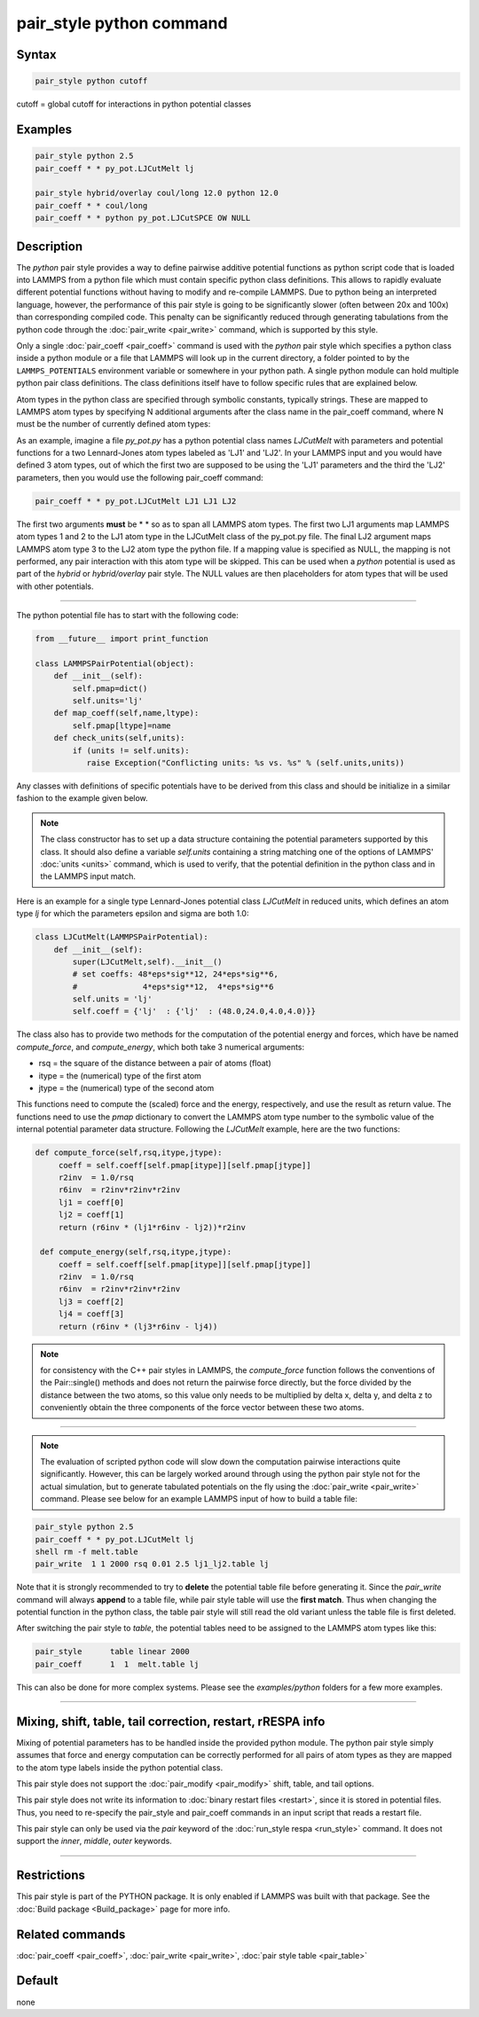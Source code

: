 .. index:: pair_style python

pair_style python command
=========================

Syntax
""""""

.. code-block:: LAMMPS

   pair_style python cutoff

cutoff = global cutoff for interactions in python potential classes

Examples
""""""""

.. code-block:: LAMMPS

   pair_style python 2.5
   pair_coeff * * py_pot.LJCutMelt lj

   pair_style hybrid/overlay coul/long 12.0 python 12.0
   pair_coeff * * coul/long
   pair_coeff * * python py_pot.LJCutSPCE OW NULL

Description
"""""""""""

The *python* pair style provides a way to define pairwise additive
potential functions as python script code that is loaded into LAMMPS
from a python file which must contain specific python class definitions.
This allows to rapidly evaluate different potential functions without
having to modify and re-compile LAMMPS. Due to python being an
interpreted language, however, the performance of this pair style is
going to be significantly slower (often between 20x and 100x) than
corresponding compiled code. This penalty can be significantly reduced
through generating tabulations from the python code through the
:doc:`pair_write <pair_write>` command, which is supported by this style.

Only a single :doc:`pair_coeff <pair_coeff>` command is used with the
*python* pair style which specifies a python class inside a python module
or a file that LAMMPS will look up in the current directory, a folder
pointed to by the ``LAMMPS_POTENTIALS`` environment variable or somewhere
in your python path.  A single python module can hold multiple python pair
class definitions.  The class definitions itself have to follow specific
rules that are explained below.

Atom types in the python class are specified through symbolic
constants, typically strings. These are mapped to LAMMPS atom types by
specifying N additional arguments after the class name in the
pair_coeff command, where N must be the number of currently defined
atom types:

As an example, imagine a file *py_pot.py* has a python potential class
names *LJCutMelt* with parameters and potential functions for a two
Lennard-Jones atom types labeled as 'LJ1' and 'LJ2'. In your LAMMPS
input and you would have defined 3 atom types, out of which the first
two are supposed to be using the 'LJ1' parameters and the third the
'LJ2' parameters, then you would use the following pair_coeff command:

.. code-block:: LAMMPS

   pair_coeff * * py_pot.LJCutMelt LJ1 LJ1 LJ2

The first two arguments **must** be \* \* so as to span all LAMMPS atom
types.  The first two LJ1 arguments map LAMMPS atom types 1 and 2 to
the LJ1 atom type in the LJCutMelt class of the py_pot.py file.  The
final LJ2 argument maps LAMMPS atom type 3 to the LJ2 atom type the
python file.  If a mapping value is specified as NULL, the mapping is
not performed, any pair interaction with this atom type will be
skipped. This can be used when a *python* potential is used as part of
the *hybrid* or *hybrid/overlay* pair style. The NULL values are then
placeholders for atom types that will be used with other potentials.

----------

The python potential file has to start with the following code:

.. code-block:: python

   from __future__ import print_function

   class LAMMPSPairPotential(object):
       def __init__(self):
           self.pmap=dict()
           self.units='lj'
       def map_coeff(self,name,ltype):
           self.pmap[ltype]=name
       def check_units(self,units):
           if (units != self.units):
              raise Exception("Conflicting units: %s vs. %s" % (self.units,units))

Any classes with definitions of specific potentials have to be derived
from this class and should be initialize in a similar fashion to the
example given below.

.. note::

   The class constructor has to set up a data structure containing
   the potential parameters supported by this class.  It should also
   define a variable *self.units* containing a string matching one of the
   options of LAMMPS' :doc:`units <units>` command, which is used to
   verify, that the potential definition in the python class and in the
   LAMMPS input match.

Here is an example for a single type Lennard-Jones potential class
*LJCutMelt* in reduced units, which defines an atom type *lj* for
which the parameters epsilon and sigma are both 1.0:

.. code-block:: python

   class LJCutMelt(LAMMPSPairPotential):
       def __init__(self):
           super(LJCutMelt,self).__init__()
           # set coeffs: 48*eps*sig**12, 24*eps*sig**6,
           #              4*eps*sig**12,  4*eps*sig**6
           self.units = 'lj'
           self.coeff = {'lj'  : {'lj'  : (48.0,24.0,4.0,4.0)}}

The class also has to provide two methods for the computation of the
potential energy and forces, which have be named *compute_force*,
and *compute_energy*, which both take 3 numerical arguments:

* rsq   = the square of the distance between a pair of atoms (float)
* itype = the (numerical) type of the first atom
* jtype = the (numerical) type of the second atom

This functions need to compute the (scaled) force and the energy,
respectively, and use the result as return value. The functions need
to use the *pmap* dictionary to convert the LAMMPS atom type number
to the symbolic value of the internal potential parameter data structure.
Following the *LJCutMelt* example, here are the two functions:

.. code-block:: python

      def compute_force(self,rsq,itype,jtype):
           coeff = self.coeff[self.pmap[itype]][self.pmap[jtype]]
           r2inv  = 1.0/rsq
           r6inv  = r2inv*r2inv*r2inv
           lj1 = coeff[0]
           lj2 = coeff[1]
           return (r6inv * (lj1*r6inv - lj2))*r2inv

       def compute_energy(self,rsq,itype,jtype):
           coeff = self.coeff[self.pmap[itype]][self.pmap[jtype]]
           r2inv  = 1.0/rsq
           r6inv  = r2inv*r2inv*r2inv
           lj3 = coeff[2]
           lj4 = coeff[3]
           return (r6inv * (lj3*r6inv - lj4))

.. note::

   for consistency with the C++ pair styles in LAMMPS, the
   *compute_force* function follows the conventions of the Pair::single()
   methods and does not return the pairwise force directly, but the force
   divided by the distance between the two atoms, so this value only needs
   to be  multiplied by delta x, delta y, and delta z to conveniently obtain
   the three components of the force vector between these two atoms.

----------

.. note::

   The evaluation of scripted python code will slow down the
   computation pairwise interactions quite significantly. However, this
   can be largely worked around through using the python pair style not
   for the actual simulation, but to generate tabulated potentials on the
   fly using the :doc:`pair_write <pair_write>` command. Please see below
   for an example LAMMPS input of how to build a table file:

.. code-block:: LAMMPS

   pair_style python 2.5
   pair_coeff * * py_pot.LJCutMelt lj
   shell rm -f melt.table
   pair_write  1 1 2000 rsq 0.01 2.5 lj1_lj2.table lj

Note that it is strongly recommended to try to **delete** the potential
table file before generating it. Since the *pair_write* command will
always **append** to a table file, while pair style table will use the
**first match**\ . Thus when changing the potential function in the python
class, the table pair style will still read the old variant unless the
table file is first deleted.

After switching the pair style to *table*, the potential tables need
to be assigned to the LAMMPS atom types like this:

.. code-block:: LAMMPS

   pair_style      table linear 2000
   pair_coeff      1  1  melt.table lj

This can also be done for more complex systems.  Please see the
*examples/python* folders for a few more examples.

----------

Mixing, shift, table, tail correction, restart, rRESPA info
"""""""""""""""""""""""""""""""""""""""""""""""""""""""""""

Mixing of potential parameters has to be handled inside the provided
python module. The python pair style simply assumes that force and
energy computation can be correctly performed for all pairs of atom
types as they are mapped to the atom type labels inside the python
potential class.

This pair style does not support the :doc:`pair_modify <pair_modify>`
shift, table, and tail options.

This pair style does not write its information to :doc:`binary restart files <restart>`, since it is stored in potential files.  Thus, you
need to re-specify the pair_style and pair_coeff commands in an input
script that reads a restart file.

This pair style can only be used via the *pair* keyword of the
:doc:`run_style respa <run_style>` command.  It does not support the
*inner*, *middle*, *outer* keywords.

----------

Restrictions
""""""""""""

This pair style is part of the PYTHON package.  It is only enabled if
LAMMPS was built with that package.  See the :doc:`Build package <Build_package>` page for more info.

Related commands
""""""""""""""""

:doc:`pair_coeff <pair_coeff>`, :doc:`pair_write <pair_write>`,
:doc:`pair style table <pair_table>`

Default
"""""""

none
